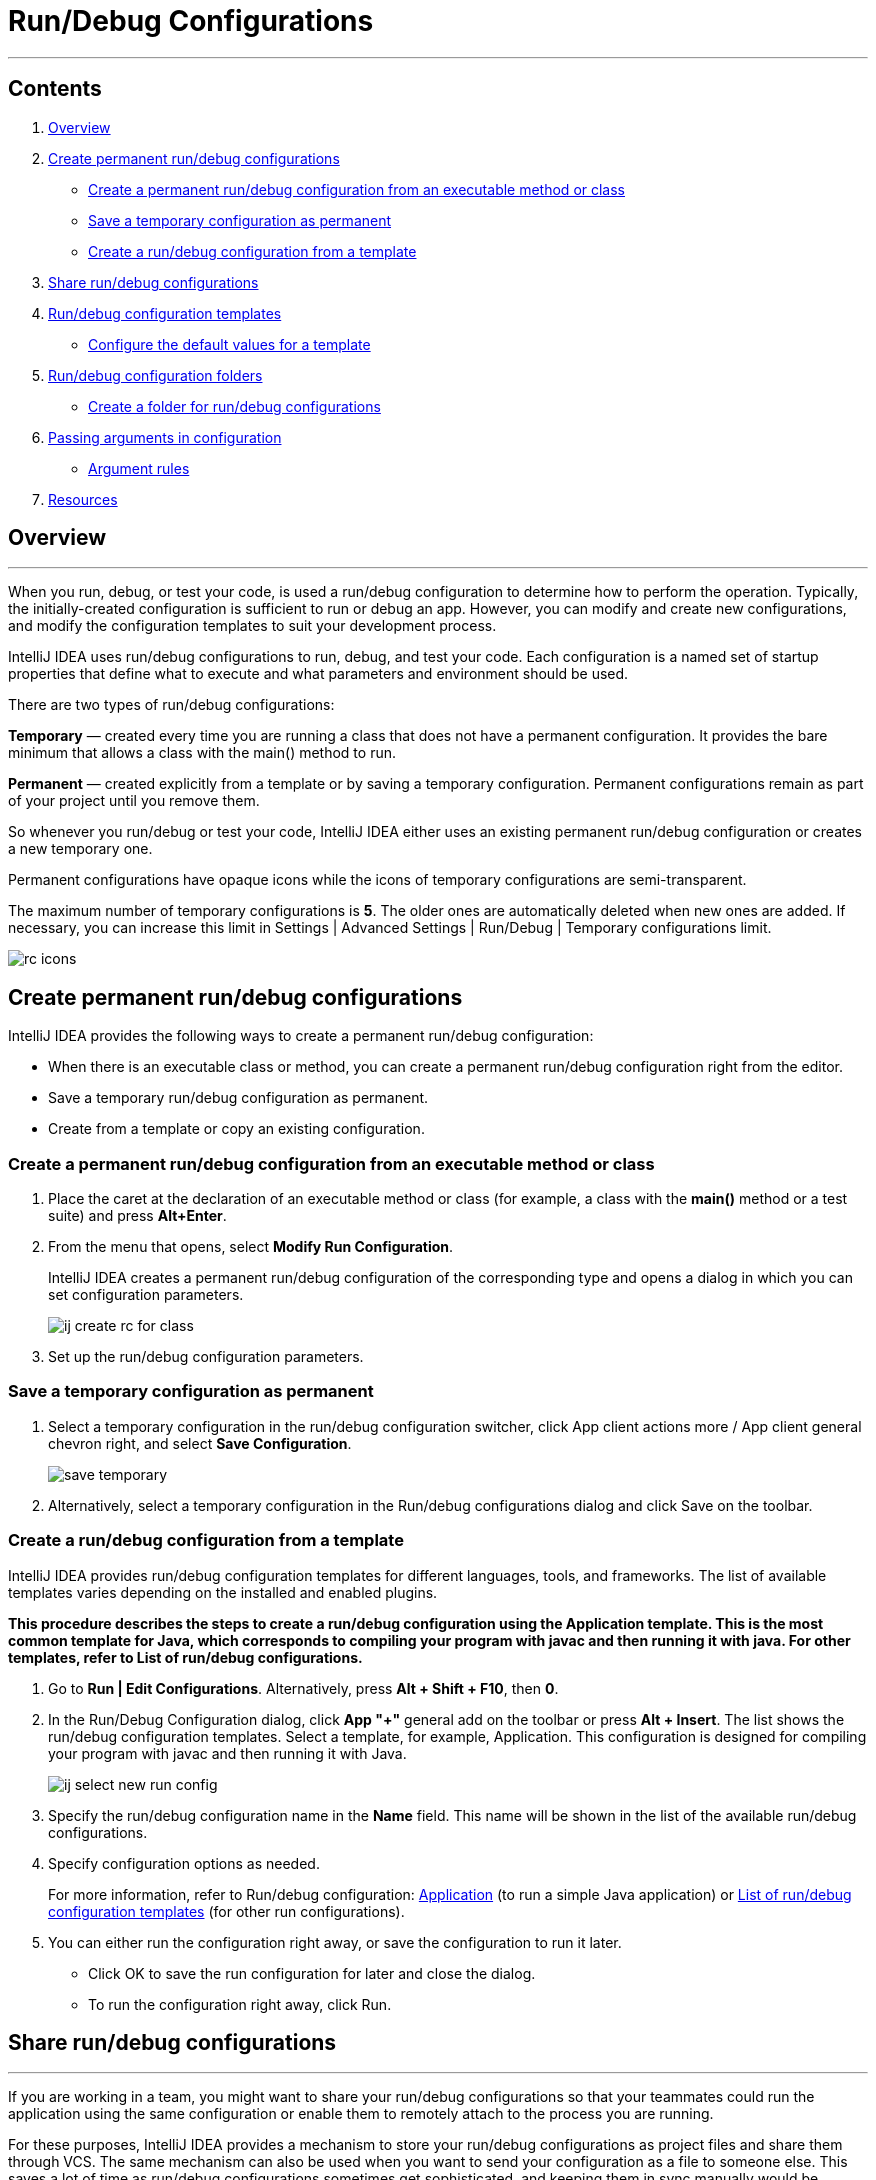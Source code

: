 = Run/Debug Configurations

'''
== Contents

. link:#overview[Overview]
. link:#create-permanent-rundebug-configurations[Create permanent run/debug configurations]
* link:#create-a-permanent-rundebug-configuration-from-an-executable-method-or-class[Create a permanent run/debug configuration from an executable method or class]
* link:#save-a-temporary-configuration-as-permanent[Save a temporary configuration as permanent]
* link:#create-a-rundebug-configuration-from-a-template[Create a run/debug configuration from a template]
. link:#share-rundebug-configurations[Share run/debug configurations]
. link:#rundebug-configuration-templates[Run/debug configuration templates]
* link:#configure-the-default-values-for-a-template[Configure the default values for a template]
. link:#rundebug-configuration-folders[Run/debug configuration folders]
* link:#create-a-folder-for-rundebug-configurations[Create a folder for run/debug configurations]
. link:#passing-arguments-in-configuration[Passing arguments in configuration]
* link:#argument-rules[Argument rules]
. link:#resources[Resources]


== [[overview]]Overview

***
When you run, debug, or test your code, is used a run/debug configuration to determine how to perform the operation. Typically, the initially-created configuration is sufficient to run or debug an app. However, you can modify and create new configurations, and modify the configuration templates to suit your development process.

IntelliJ IDEA uses run/debug configurations to run, debug, and test your code. Each configuration is a named set of startup properties that define what to execute and what parameters and environment should be used.

There are two types of run/debug configurations:

*Temporary* — created every time you are running a class that does not have a permanent configuration. It provides the bare minimum that allows a class with the main() method to run.

*Permanent* — created explicitly from a template or by saving a temporary configuration. Permanent configurations remain as part of your project until you remove them.

So whenever you run/debug or test your code, IntelliJ IDEA either uses an existing permanent run/debug configuration or creates a new temporary one.

Permanent configurations have opaque icons while the icons of temporary configurations are semi-transparent.

The maximum number of temporary configurations is *5*. The older ones are automatically deleted when new ones are added. If necessary, you can increase this limit in Settings | Advanced Settings | Run/Debug | Temporary configurations limit.

image::images/rc_icons.png[]

== [[create-permanent-rundebug-configurations]]Create permanent run/debug configurations

IntelliJ IDEA provides the following ways to create a permanent run/debug configuration:

* When there is an executable class or method, you can create a permanent run/debug configuration right from the editor.

* Save a temporary run/debug configuration as permanent.

* Create from a template or copy an existing configuration.

=== [[create-a-permanent-rundebug-configuration-from-an-executable-method-or-class]]Create a permanent run/debug configuration from an executable method or class

. Place the caret at the declaration of an executable method or class (for example, a class with the *main()* method or a test suite) and press *Alt+Enter*.
. From the menu that opens, select *Modify Run Configuration*.
+
IntelliJ IDEA creates a permanent run/debug configuration of the corresponding type and opens a dialog in which you can set configuration parameters.
+
image::images/ij_create_rc_for_class.png[]
+
. Set up the run/debug configuration parameters.

=== [[save-a-temporary-configuration-as-permanent]]Save a temporary configuration as permanent

. Select a temporary configuration in the run/debug configuration switcher, click App client actions more / App client general chevron right, and select *Save Configuration*.
+
image::images/save_temporary.png[]
+
. Alternatively, select a temporary configuration in the Run/debug configurations dialog and click Save on the toolbar.

=== [[create-a-rundebug-configuration-from-a-template]]Create a run/debug configuration from a template

IntelliJ IDEA provides run/debug configuration templates for different languages, tools, and frameworks. The list of available templates varies depending on the installed and enabled plugins.

*This procedure describes the steps to create a run/debug configuration using the Application template. This is the most common template for Java, which corresponds to compiling your program with javac and then running it with java. For other templates, refer to List of run/debug configurations.*

. Go to *Run | Edit Configurations*. Alternatively, press *Alt + Shift + F10*, then *0*.
. In the Run/Debug Configuration dialog, click *App "+"* general add on the toolbar or press *Alt + Insert*. The list shows the run/debug configuration templates. Select a template, for example, Application. This configuration is designed for compiling your program with javac and then running it with Java.
+
image::images/ij-select-new-run-config.png[]
+
. Specify the run/debug configuration name in the *Name* field. This name will be shown in the list of the available run/debug configurations.
. Specify configuration options as needed.
+
For more information, refer to Run/debug configuration: https://www.jetbrains.com/help/idea/run-debug-configuration-java-application.html[Application] (to run a simple Java application) or https://www.jetbrains.com/help/idea/list-of-run-debug-configurations.html[List of run/debug configuration templates] (for other run configurations).
+
. You can either run the configuration right away, or save the configuration to run it later.

* Click OK to save the run configuration for later and close the dialog.

* To run the configuration right away, click Run.

== [[share-rundebug-configurations]]Share run/debug configurations

'''

If you are working in a team, you might want to share your run/debug configurations so that your teammates could run the application using the same configuration or enable them to remotely attach to the process you are running.

For these purposes, IntelliJ IDEA provides a mechanism to store your run/debug configurations as project files and share them through VCS. The same mechanism can also be used when you want to send your configuration as a file to someone else. This saves a lot of time as run/debug configurations sometimes get sophisticated, and keeping them in sync manually would be tedious and error-prone.

. Go to *Run | Edit Configurations*.
. Select the run/debug configuration you want to share, enable the *Store as project file* option, and specify the location where the configuration file will be stored.
+
image::images/rc_share_box.png[]
+
. (Optional) If the .idea directory is added to VCS ignored files, the .idea/runConfigurations subfolder will be ignored, too. If you use Git for your project, you can share .idea/runConfigurations only and leave .idea ignored by modifying .gitignore as follows:

----
/.idea/*
!/.idea/runConfigurations
----

== [[rundebug-configuration-templates]]Run/debug configuration templates

'''

All run/debug configurations are based on templates, which implement the startup logic, define the list of parameters and their default values. The list of available templates is predefined in the installation and can only be extended via plugins. However, you can edit default parameter values in each template to streamline the setup of new run/debug configurations.

=== [[configure-the-default-values-for-a-template]]Configure the default values for a template

. Go to *Run | Edit Configurations*.
. In the left-hand pane of the run/debug configuration dialog, click *Edit configuration templates…*.
+
image::images/ij_Run_Debug_create.png[]
+
. In the *Run/Debug Configuration Templates* dialog that opens, select a configuration type.
+
image::images/ij_Run_DebugDefaults.png[]
+
. Specify the desired default parameters and click *OK* to save the template.

== [[rundebug-configuration-folders]]Run/debug configuration folders

'''

When there are many run/debug configurations of the same type, you can group them in folders, so they become easier to distinguish visually.

Once grouped, the run/debug configurations appear in the list under the corresponding folders.

image::images/rc_folders.png[]

=== [[create-a-folder-for-rundebug-configurations]]Create a folder for run/debug configurations

. Go to *Run | Edit Configurations*.
. In the *Run/Debug Configurations* dialog, select a configuration type and click the *New Folder* icon on the toolbar. A new empty folder for the selected type is created.
+
image::images/rc_create_folder.png[]
+
. Specify the folder name in the text field to the right or accept the default name.
. Select the desired run/debug configurations and move them under the target folder.
. Apply the changes. If a folder is empty, it will not be saved.

*When you no longer need a folder, you can delete it. The run/debug configurations grouped under this folder will be moved under the root of the corresponding run/debug configuration type.*

== [[passing-arguments-in-configuration]]Passing arguments in configuration
***

To pass arguments to a program, you should type a list of them in the format you would use on the command line. The whitespaces will be parsed as delimiters, separating one argument from another. These arguments will be passed to the entry point of the program as an array.

It is important to remember that all the command-line arguments are passed as strings, so if they are supposed to be treated as, for example, integers, you should convert them explicitly inside the program.

=== [[argument-rules]]Arguments rules

* Use spaces to separate individual arguments, for example, –data text.txt.

* If an argument includes spaces, enclose the spaces or the argument that contains spaces in double quotes, for example, some" "arg or "some arg".

* If an argument includes double quotes (as part of the argument), escape the double quotes using backslashes, for example, &quot;quoted_value&quot;.


== [[resources]]Resources

'''
* https://www.jetbrains.com/help/idea/run-debug-configuration.html#config-folders[Run/debug configurations]
* https://developer.android.com/studio/run/rundebugconfig[Create and edit run/debug configurations]
* https://subscription.packtpub.com/book/programming/9781784396930/7/ch07lvl1sec41/creating-a-run-debug-configuration-for-the-test[Creating a run/debug configuration for the test]
* https://w3schoolsua.github.io/hyperskill/intellij-idea-run-configurations_en.html#gsc.tab=0[Run/Debug configurations dialog]
* https://www.jetbrains.com/help/idea/tutorial-remote-debug.html[Tutorial: Remote debug]

*Author: Arnaut Olga*